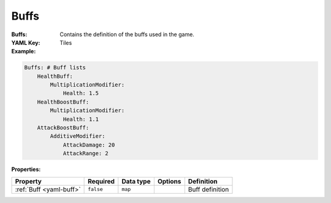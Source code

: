 .. _yaml-buffs:

Buffs
===========

:Buffs: Contains the definition of the buffs used in the game.
:YAML Key: Tiles

:Example:
.. code-block:: yaml

    Buffs: # Buff lists
        HealthBuff:
            MultiplicationModifier:
                Health: 1.5
        HealthBoostBuff:
            MultiplicationModifier:
                Health: 1.1
        AttackBoostBuff:
            AdditiveModifier: 
                AttackDamage: 20
                AttackRange: 2


:Properties:

.. list-table::

   * - **Property**
     - **Required**
     - **Data type**
     - **Options**
     - **Definition**
   * - :ref:`Buff <yaml-buff>`
     - ``false``
     - ``map``
     - 
     - Buff definition
